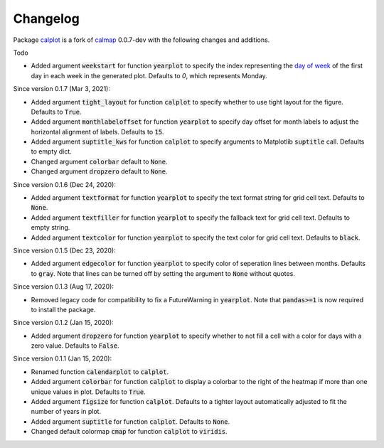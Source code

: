 Changelog
---------

Package `calplot <https://pypi.org/project/calplot/>`_ is a fork of `calmap <https://github.com/martijnvermaat/calmap>`_ 0.0.7-dev with the following changes and additions.

Todo

- Added argument :code:`weekstart` for function :code:`yearplot` to specify the index representing the `day of week <https://pandas.pydata.org/pandas-docs/stable/reference/api/pandas.DatetimeIndex.dayofweek.html>`_ of the first day in each week in the generated plot. Defaults to `0`, which represents Monday.

Since version 0.1.7 (Mar 3, 2021):

- Added argument :code:`tight_layout` for function :code:`calplot` to specify whether to use tight layout for the figure. Defaults to :code:`True`.
- Added argument :code:`monthlabeloffset` for function :code:`yearplot` to specify day offset for month labels to adjust the horizontal alignment of labels. Defaults to :code:`15`.
- Added argument :code:`suptitle_kws` for function :code:`calplot` to specify arguments to Matplotlib :code:`suptitle` call. Defaults to empty dict.
- Changed argument :code:`colorbar` default to :code:`None`.
- Changed argument :code:`dropzero` default to :code:`None`.

Since version 0.1.6 (Dec 24, 2020):

- Added argument :code:`textformat` for function :code:`yearplot` to specify the text format string for grid cell text. Defaults to :code:`None`.
- Added argument :code:`textfiller` for function :code:`yearplot` to specify the fallback text for grid cell text. Defaults to empty string.
- Added argument :code:`textcolor` for function :code:`yearplot` to specify the text color for grid cell text. Defaults to :code:`black`.

Since version 0.1.5 (Dec 23, 2020):

- Added argument :code:`edgecolor` for function :code:`yearplot` to specify color of seperation lines between months. Defaults to :code:`gray`. Note that lines can be turned off by setting the argument to :code:`None` without quotes.

Since version 0.1.3 (Aug 17, 2020):

- Removed legacy code for compatibility to fix a FutureWarning in :code:`yearplot`. Note that :code:`pandas>=1` is now required to install the package.

Since version 0.1.2 (Jan 15, 2020):

- Added argument :code:`dropzero` for function :code:`yearplot` to specify whether to not fill a cell with a color for days with a zero value. Defaults to :code:`False`.

Since version 0.1.1 (Jan 15, 2020):

- Renamed function :code:`calendarplot` to :code:`calplot`.
- Added argument :code:`colorbar` for function :code:`calplot` to display a colorbar to the right of the heatmap if more than one unique values in plot. Defaults to :code:`True`.
- Added argument :code:`figsize` for function :code:`calplot`. Defaults to a tighter layout automatically adjusted to fit the number of years in plot.
- Added argument :code:`suptitle` for function :code:`calplot`. Defaults to :code:`None`.
- Changed default colormap :code:`cmap` for function :code:`calplot` to :code:`viridis`.
